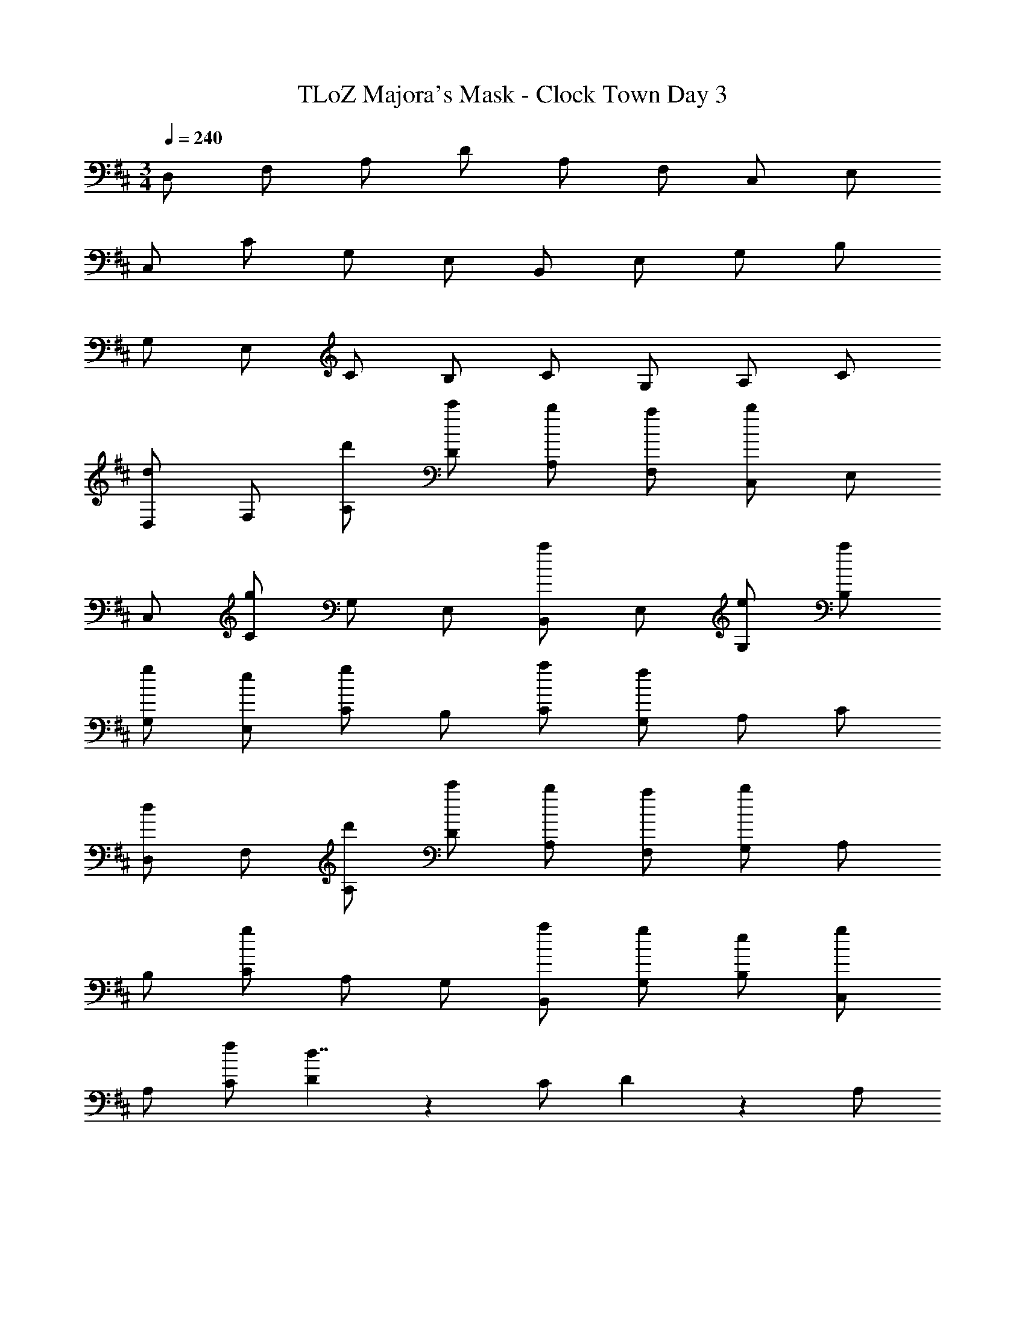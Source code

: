 X: 1
T: TLoZ Majora's Mask - Clock Town Day 3
Z: ABC Generated by Starbound Composer
L: 1/4
M: 3/4
Q: 1/4=240
K: D
D,/2 F,/2 A,/2 D/2 A,/2 F,/2 C,/2 E,/2 
C,/2 C/2 G,/2 E,/2 B,,/2 E,/2 G,/2 B,/2 
G,/2 E,/2 C/2 B,/2 C/2 G,/2 A,/2 C/2 
[d/2D,/2] F,/2 [d'/2A,/2] [c'/2D/2] [b/2A,/2] [a/2F,/2] [C,/2b4/3] E,/2 
C,/2 [C/2g4/3] G,/2 E,/2 [a/2B,,/2] E,/2 [e/2G,/2] [a/2B,/2] 
[g/2G,/2] [e/2E,/2] [C/2g5/6] B,/2 [a/2C/2] [G,/2f4/3] A,/2 C/2 
[d/2D,/2] F,/2 [d'/2A,/2] [c'/2D/2] [b/2A,/2] [a/2F,/2] [G,/2b4/3] A,/2 
B,/2 [C/2g4/3] A,/2 G,/2 [a/2B,,/2] [g/2G,/2] [e/2B,/2] [g/2C,/2] 
A,/2 [f/2C/2] [D5/6d7/4] z/6 C/2 D5/6 z/6 A,/2 
[d/2D,/2] F,/2 [d'/2A,/2] [c'/2D/2] [b/2A,/2] [a/2F,/2] [G,/2b4/3] A,/2 
B,/2 [C/2g4/3] A,/2 G,/2 [a/2B,,/2] G,/2 [e/2B,/2] [a/2A,/2] 
[g/2B,/2] [e/2G,/2] [C,/2g5/6] E,/2 [a/2A,/2] [D5/6f4/3] z/6 A,/2 
[d/2D,/2] F,/2 [d'/2A,/2] [c'/2D/2] [b/2A,/2] [a/2F,/2] [G,/2b4/3] A,/2 
C/2 [C/2g4/3] A,/2 G,/2 [a/2C/2] [g/2B,/2] [e/2C/2] [g/2G,/2] 
A,/2 [f/2C/2] [D5/6d7/4] z/6 A,/2 D4/3 z/6 
[D,/2d31/32] F,/2 [d/6A,/2] z/3 [d/2D/2] [c/2A,/2] [d/2F,/2] [^d/9C,/2] z/72 [z3/8e29/24] E,/2 
C,/2 [C/2A4/3] G,/2 E,/2 [g/2B,,/2] [f/2E,/2] [g/2G,/2] [f/2B,/2] 
G,/2 [=d/2E,/2] [C/2e23/16] B,/2 C/2 [G,/2A23/16] A,/2 C/2 
[D,/2d31/32] F,/2 [d/6A,/2] z/3 [d/2D/2] [c/2A,/2] [d/2F,/2] [G,/2e31/32] A,/2 
[c/2B,/2] [C/2A23/16] A,/2 G,/2 [g/2B,,/2] [f/2G,/2] [g/2B,/2] [f/2C,/2] 
A,/2 [c/2C/2] [D5/6d7/4] z/6 C/2 D5/6 z/6 A,/2 
[D,/2d31/32] F,/2 [d/6A,/2] z/3 [d/2D/2] [c/2A,/2] [d/2F,/2] [^d/9G,/2] z/72 [z3/8e29/24] A,/2 
B,/2 [C/2A4/3] A,/2 G,/2 [g/2B,,/2] [f/2G,/2] [g/2B,/2] [f/2A,/2] 
B,/2 [=d/2G,/2] [C,/2e23/16] E,/2 A,/2 [D5/6A23/16] z/6 A,/2 
[D,/2d31/32] F,/2 [d/6A,/2] z/3 [d/2D/2] [c/2A,/2] [d/2F,/2] [G,/2e31/32] A,/2 
[c/2C/2] [C/2A23/16] A,/2 G,/2 [g/2C/2] [f/2B,/2] [g/2C/2] [f/2G,/2] 
A,/2 [c/2C/2] [D5/6d7/4] z/6 C/2 D4/3 z/6 
D,/2 F,/2 A,/2 D/2 A,/2 F,/2 G,/2 A,/2 
B,/2 C/2 A,/2 G,/2 B,,/2 G,/2 B,/2 A,/2 
B,/2 G,/2 C,/2 E,/2 A,/2 D5/6 z/6 A,/2 
D,/2 F,/2 A,/2 D/2 A,/2 F,/2 G,/2 A,/2 
C/2 C/2 A,/2 G,/2 C/2 B,/2 C/2 G,/2 
A,/2 C/2 D5/6 z/6 A,/2 D4/3 
